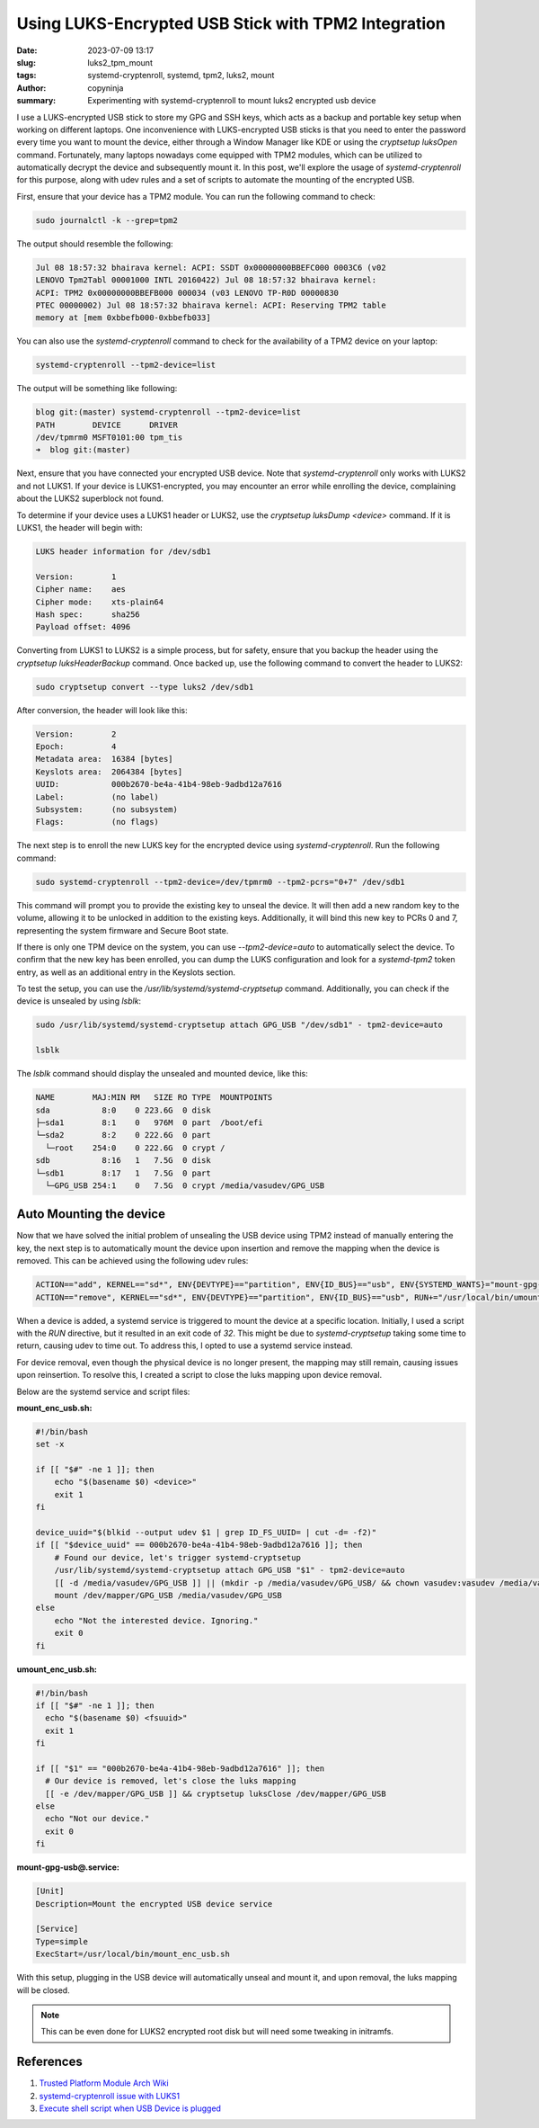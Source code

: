 Using LUKS-Encrypted USB Stick with TPM2 Integration
####################################################

:date: 2023-07-09 13:17
:slug: luks2_tpm_mount
:tags: systemd-cryptenroll, systemd, tpm2, luks2, mount
:author: copyninja
:summary: Experimenting with systemd-cryptenroll to mount luks2 encrypted usb
          device

I use a LUKS-encrypted USB stick to store my GPG and SSH keys, which acts as a
backup and portable key setup when working on different laptops. One
inconvenience with LUKS-encrypted USB sticks is that you need to enter the
password every time you want to mount the device, either through a Window
Manager like KDE or using the `cryptsetup luksOpen` command. Fortunately, many
laptops nowadays come equipped with TPM2 modules, which can be utilized to
automatically decrypt the device and subsequently mount it. In this post, we'll
explore the usage of *systemd-cryptenroll* for this purpose, along with udev
rules and a set of scripts to automate the mounting of the encrypted USB.

First, ensure that your device has a TPM2 module. You can run the following
command to check:

.. code-block:: shell

   sudo journalctl -k --grep=tpm2

The output should resemble the following:

.. code-block:: shell

   Jul 08 18:57:32 bhairava kernel: ACPI: SSDT 0x00000000BBEFC000 0003C6 (v02
   LENOVO Tpm2Tabl 00001000 INTL 20160422) Jul 08 18:57:32 bhairava kernel:
   ACPI: TPM2 0x00000000BBEFB000 000034 (v03 LENOVO TP-R0D 00000830
   PTEC 00000002) Jul 08 18:57:32 bhairava kernel: ACPI: Reserving TPM2 table
   memory at [mem 0xbbefb000-0xbbefb033]

You can also use the `systemd-cryptenroll` command to check for the availability
of a TPM2 device on your laptop:

.. code-block:: shell

   systemd-cryptenroll --tpm2-device=list


The output will be something like following:

.. code-block:: shell

      blog git:(master) systemd-cryptenroll --tpm2-device=list
      PATH        DEVICE      DRIVER
      /dev/tpmrm0 MSFT0101:00 tpm_tis
      ➜  blog git:(master)

Next, ensure that you have connected your encrypted USB device. Note that
`systemd-cryptenroll` only works with LUKS2 and not LUKS1. If your device is
LUKS1-encrypted, you may encounter an error while enrolling the device,
complaining about the LUKS2 superblock not found.

To determine if your device uses a LUKS1 header or LUKS2, use the `cryptsetup
luksDump <device>` command. If it is LUKS1, the header will begin with:

.. code-block:: shell

    LUKS header information for /dev/sdb1

    Version:        1
    Cipher name:    aes
    Cipher mode:    xts-plain64
    Hash spec:      sha256
    Payload offset: 4096

Converting from LUKS1 to LUKS2 is a simple process, but for safety, ensure that
you backup the header using the `cryptsetup luksHeaderBackup` command. Once
backed up, use the following command to convert the header to LUKS2:

.. code-block:: shell

    sudo cryptsetup convert --type luks2 /dev/sdb1

After conversion, the header will look like this:

.. code-block:: shell

    Version:        2
    Epoch:          4
    Metadata area:  16384 [bytes]
    Keyslots area:  2064384 [bytes]
    UUID:           000b2670-be4a-41b4-98eb-9adbd12a7616
    Label:          (no label)
    Subsystem:      (no subsystem)
    Flags:          (no flags)

The next step is to enroll the new LUKS key for the encrypted device using
`systemd-cryptenroll`. Run the following command:

.. code-block:: shell

  sudo systemd-cryptenroll --tpm2-device=/dev/tpmrm0 --tpm2-pcrs="0+7" /dev/sdb1

This command will prompt you to provide the existing key to unseal the device.
It will then add a new random key to the volume, allowing it to be unlocked in
addition to the existing keys. Additionally, it will bind this new key to PCRs 0
and 7, representing the system firmware and Secure Boot state.

If there is only one TPM device on the system, you can use `--tpm2-device=auto`
to automatically select the device. To confirm that the new key has been
enrolled, you can dump the LUKS configuration and look for a `systemd-tpm2`
token entry, as well as an additional entry in the Keyslots section.

To test the setup, you can use the `/usr/lib/systemd/systemd-cryptsetup` command. Additionally, you can check if the device is unsealed by using `lsblk`:

.. code-block:: shell

   sudo /usr/lib/systemd/systemd-cryptsetup attach GPG_USB "/dev/sdb1" - tpm2-device=auto

   lsblk

The `lsblk` command should display the unsealed and mounted device, like this:

.. code-block:: shell

   NAME        MAJ:MIN RM   SIZE RO TYPE  MOUNTPOINTS
   sda           8:0    0 223.6G  0 disk
   ├─sda1        8:1    0   976M  0 part  /boot/efi
   └─sda2        8:2    0 222.6G  0 part
     └─root    254:0    0 222.6G  0 crypt /
   sdb           8:16   1   7.5G  0 disk
   └─sdb1        8:17   1   7.5G  0 part
     └─GPG_USB 254:1    0   7.5G  0 crypt /media/vasudev/GPG_USB

Auto Mounting the device
========================

Now that we have solved the initial problem of unsealing the USB device using
TPM2 instead of manually entering the key, the next step is to automatically
mount the device upon insertion and remove the mapping when the device is
removed. This can be achieved using the following udev rules:

.. code-block:: text

   ACTION=="add", KERNEL=="sd*", ENV{DEVTYPE}=="partition", ENV{ID_BUS}=="usb", ENV{SYSTEMD_WANTS}="mount-gpg-usb@$env{DEVNAME}.service"
   ACTION=="remove", KERNEL=="sd*", ENV{DEVTYPE}=="partition", ENV{ID_BUS}=="usb", RUN+="/usr/local/bin/umount_enc_usb.sh '%E{ID_FS_UUID}'"

When a device is added, a systemd service is triggered to mount the device at a
specific location. Initially, I used a script with the `RUN` directive, but it
resulted in an exit code of `32`. This might be due to `systemd-cryptsetup`
taking some time to return, causing udev to time out. To address this, I opted
to use a systemd service instead.

For device removal, even though the physical device is no longer present, the
mapping may still remain, causing issues upon reinsertion. To resolve this, I
created a script to close the luks mapping upon device removal.

Below are the systemd service and script files:

**mount_enc_usb.sh:**

.. code-block:: bash

   #!/bin/bash
   set -x

   if [[ "$#" -ne 1 ]]; then
       echo "$(basename $0) <device>"
       exit 1
   fi

   device_uuid="$(blkid --output udev $1 | grep ID_FS_UUID= | cut -d= -f2)"
   if [[ "$device_uuid" == 000b2670-be4a-41b4-98eb-9adbd12a7616 ]]; then
       # Found our device, let's trigger systemd-cryptsetup
       /usr/lib/systemd/systemd-cryptsetup attach GPG_USB "$1" - tpm2-device=auto
       [[ -d /media/vasudev/GPG_USB ]] || (mkdir -p /media/vasudev/GPG_USB/ && chown vasudev:vasudev /media/vasudev/GPG_USB)
       mount /dev/mapper/GPG_USB /media/vasudev/GPG_USB
   else
       echo "Not the interested device. Ignoring."
       exit 0
   fi

**umount_enc_usb.sh:**

.. code-block:: bash

   #!/bin/bash
   if [[ "$#" -ne 1 ]]; then
     echo "$(basename $0) <fsuuid>"
     exit 1
   fi

   if [[ "$1" == "000b2670-be4a-41b4-98eb-9adbd12a7616" ]]; then
     # Our device is removed, let's close the luks mapping
     [[ -e /dev/mapper/GPG_USB ]] && cryptsetup luksClose /dev/mapper/GPG_USB
   else
     echo "Not our device."
     exit 0
   fi

**mount-gpg-usb@.service:**

.. code-block:: ini

   [Unit]
   Description=Mount the encrypted USB device service

   [Service]
   Type=simple
   ExecStart=/usr/local/bin/mount_enc_usb.sh

With this setup, plugging in the USB device will automatically unseal and mount
it, and upon removal, the luks mapping will be closed.

.. note:: This can be even done for LUKS2 encrypted root disk but will need some
          tweaking in initramfs.

References
==========

1. `Trusted Platform Module Arch Wiki
   <https://wiki.archlinux.org/title/Trusted_Platform_Module>`_
2. `systemd-cryptenroll issue with LUKS1
   <https://www.reddit.com/r/openSUSE/comments/oydwuz/unable_to_use_systemdcryptenroll/>`_
3. `Execute shell script when USB Device is plugged
   <https://www.baeldung.com/linux/shell-run-script-usb-plugged>`_
